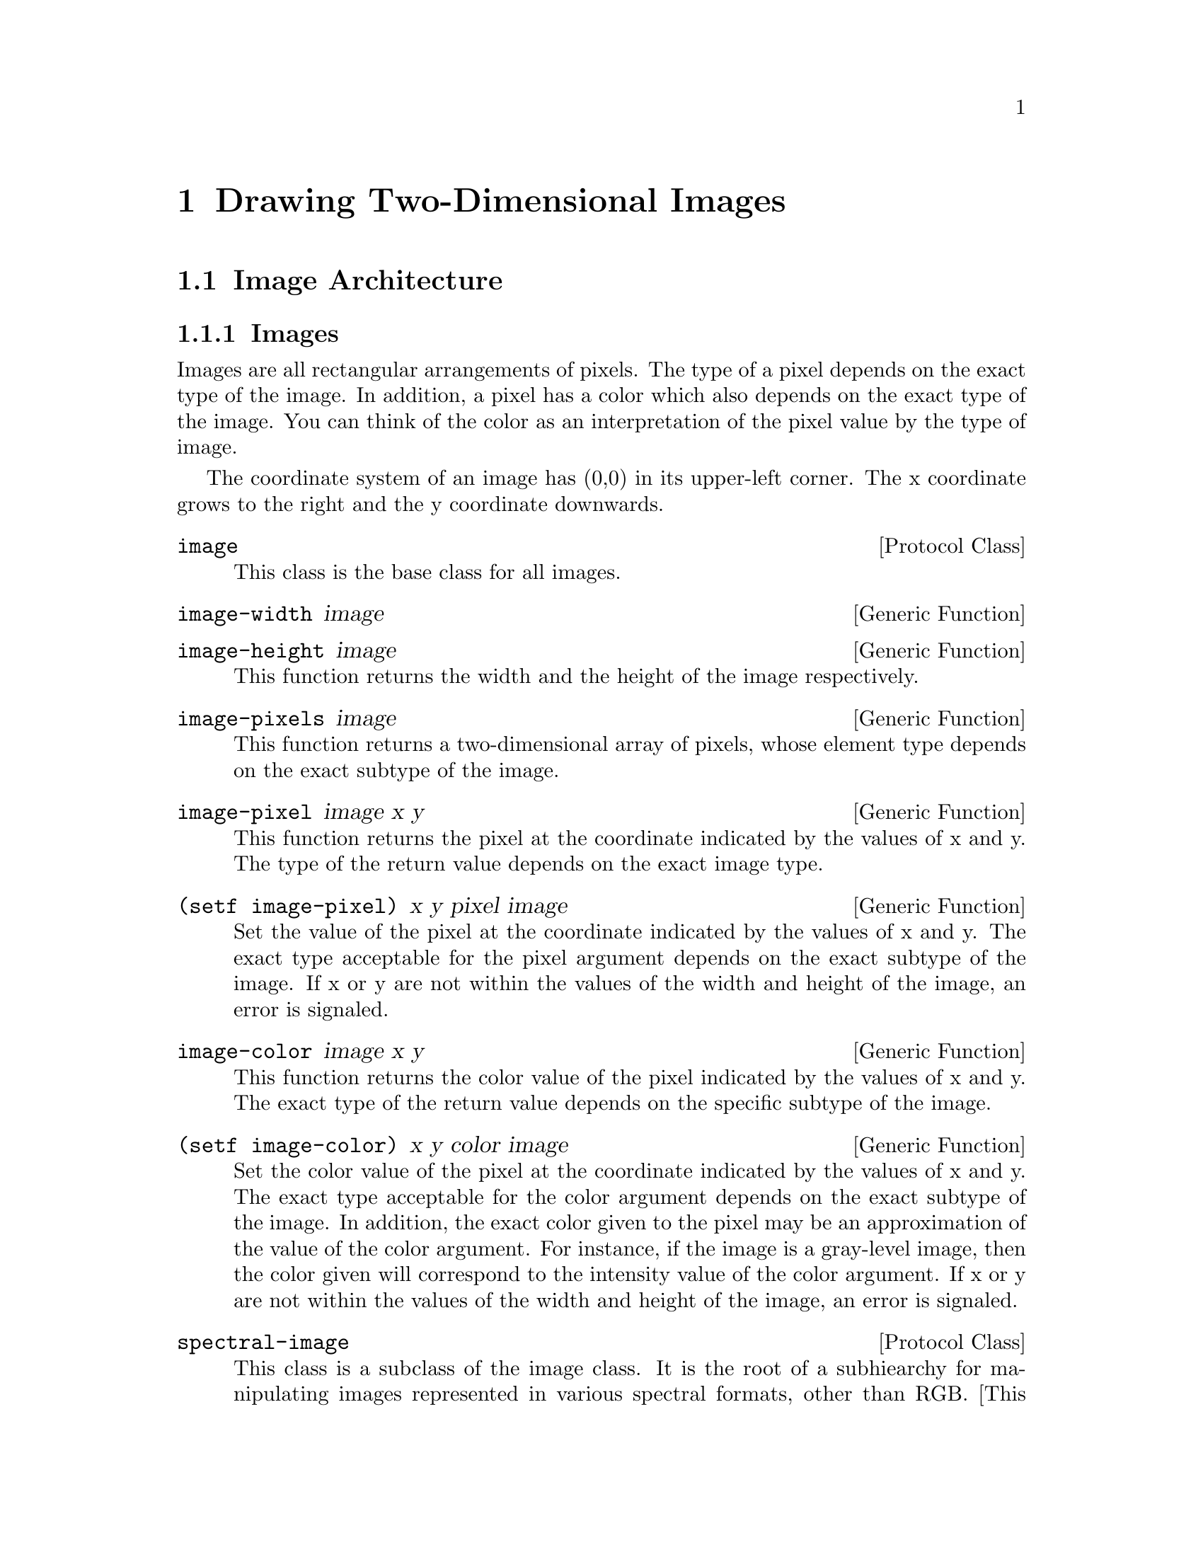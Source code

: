 @node Drawing Two-Dimensional Images
@chapter Drawing Two-Dimensional Images

@menu
* Image Architecture::
* Reading Image Files::
@end menu

@node Image Architecture
@section Image Architecture

@menu
* Images::
* Utility Functions::
@end menu

@node Images
@subsection Images

Images are all rectangular arrangements of pixels.  The type of a pixel
depends on the exact type of the image.  In addition, a pixel has a
color which also depends on the exact type of the image.  You can think
of the color as an interpretation of the pixel value by the type of
image.

The coordinate system of an image has (0,0) in its upper-left corner.
The x coordinate grows to the right and the y coordinate downwards.

@deftp {Protocol Class} image

This class is the base class for all images.
@end deftp

@deffn {Generic Function} {image-width} image
@end deffn
@deffn {Generic Function} {image-height} image

This function returns the width and the height of the image
respectively.
@end deffn

@deffn {Generic Function} {image-pixels} image

This function returns a two-dimensional array of pixels, whose element
type depends on the exact subtype of the image.
@end deffn

@deffn {Generic Function} {image-pixel} image x y

This function returns the pixel at the coordinate indicated by the
values of x and y.  The type of the return value depends on the exact
image type.
@end deffn

@deffn {Generic Function} {(setf image-pixel)} x y pixel image

Set the value of the pixel at the coordinate indicated by the values of
x and y.  The exact type acceptable for the pixel argument depends on
the exact subtype of the image.  If x or y are not within the values of
the width and height of the image, an error is signaled.
@end deffn

@deffn {Generic Function} {image-color} image x y

This function returns the color value of the pixel indicated by the
values of x and y.  The exact type of the return value depends on the
specific subtype of the image.
@end deffn

@deffn {Generic Function} {(setf image-color)} x y color image

Set the color value of the pixel at the coordinate indicated by the
values of x and y.  The exact type acceptable for the color argument
depends on the exact subtype of the image.  In addition, the exact color
given to the pixel may be an approximation of the value of the color
argument.  For instance, if the image is a gray-level image, then the
color given will correspond to the intensity value of the color
argument.  If x or y are not within the values of the width and height
of the image, an error is signaled.
@end deffn

@deftp {Protocol Class} spectral-image

This class is a subclass of the image class.  It is the root of a
subhiearchy for manipulating images represented in various spectral
formats, other than RGB.  [This subhierarchy will be elaborated later in
the context of the color model of Strandh and Braquelaire].
@end deftp

@deftp {Protocol Class} rgb-image

This class is a subclass of the image class.  It is the root of a
subhierarchy for manipulating images whose pixel colors are represented
as RGB coordinates.  The function image-color always returns a value of
type (unsigned-byte 24) for images of this type, representing three
different intensity values of 0-255.
@end deftp

@deftp {Protocol Class} truecolor-image

This class is a subclass of the rgb-image class.  Images of this class
have pixel values of type (unsigned-byte 24).  The pixel values directly
represent RGB values.
@end deftp

@deftp {Protocol Class} colormap-image

This class is a subclass of the rgb-image class.  Images of this class
have pixel values that don't directly indicate the color of the pixel.
The translation between pixel value and color may be implicit (as is the
case of gray-level images) or explicit with a colormap stored in the
image object.
@end deftp

@deftp {Protocol Class} gray-level-image

This class is a subclass of the colormap-image class.  Images of this
type have pixel values that implicitely represent a gray-level.  The
function pixel-color always returns an RGB value that corresponds to the
identical intensities for red, green, and blue, according to the pixel
value.
@end deftp

@deffn {Generic Function} {gray-image-max-levels} gray-level-image

This function returns the maximum number of levels of gray that can be
represented by the image.  The value returned by this function minus one
would yield a color value of 255,255,255 if it were the value of a
pixel.
@end deffn

@deffn {Generic Function} {gray-image-max-level} gray-level-image

This function returns the maximum level currently present in the image.
This function may be very costly to compute, as it might have to scan
the entire image.
@end deffn

@deffn {Generic Function} {gray-image-min-level} gray-level-image

This function returns the minimum level currently present in the image.
This function may be very costly to compute, as it might have to scan
the entire image.
@end deffn

@deftp {Class} {256-gray-level-image}

This class is a subclass of the gray-level-image class.  Images of this
type have pixels represented as 8-bit unsigned pixels.  The function
image-pixel always returns a value of type (unsigned-byte 8) for images
of this type.  The function gray-image-max-levels returns 256 for all
instances of this class.
@end deftp

@deftp {Class} {binary-image}

This class is a subclass of the gray-level-image class.  Images of this
type have pixel values of type bit.  The function image-pixel returns
values of type bit when applied to an image of this type.  The function
pixel-color returns 0,0,0 for zero-valued bits and 255,255,255 for
one-valued bits.
@end deftp

@node Utility Functions
@subsection Utility Functions

@deffn {Generic Function} {rotate-image} image angle &key (antialias t)
@end deffn
@deffn {Generic Function} {flip-image} {image ...}
@end deffn
@deffn {Generic Function} {translate-image} {image ...}
@end deffn
@deffn {Generic Function} {scale-image} {image ...}
 ...
@end deffn

@node Reading Image Files
@section Reading Image Files

@deffn {Generic Function} {read-image} source &key type width height

Read an image from the source.  The source can be a pathname designator
(a string or a path), or a stream.  The caller can supply a value for
type, width, and height for sources that don't indicate these values.  A
value of nil for type means recognize the type automatically.  Other
values for type are :truecolor (an array of 3-byte color values)
:256-gray-level (an array of 1-byte gray-level values) :binary (an array
of bits).
@end deffn

@deffn {Generic Function} {write-image} image destination &key (type :pnm) (quality 1)

Write the image to the destination.  The destination can be a pathname
designator (a string or a path), or a stream.  Valid values of type are
:pnm (pbm, pgm, or ppm according to the type of image), :png, :jpeg,
(more...).  The quality argument is a value from 0 to 1 and indicates
desired image quality (for formats with lossy compression).
@end deffn
